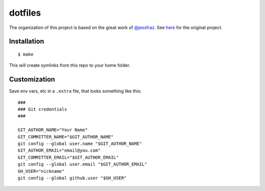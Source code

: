 ========
dotfiles
========

The organization of this project is based on the great work of `@jessfraz <https://github.com/jessfraz>`_.
See `here <https://github.com/jessfraz/dotfiles>`_ for the original project.

Installation
============

::

  $ make

This will create symlinks from this repo to your home folder.

Customization
=============

Save env vars, etc in a ``.extra`` file, that looks something like
this::

  ###
  ### Git credentials
  ###

  GIT_AUTHOR_NAME="Your Name"
  GIT_COMMITTER_NAME="$GIT_AUTHOR_NAME"
  git config --global user.name "$GIT_AUTHOR_NAME"
  GIT_AUTHOR_EMAIL="email@you.com"
  GIT_COMMITTER_EMAIL="$GIT_AUTHOR_EMAIL"
  git config --global user.email "$GIT_AUTHOR_EMAIL"
  GH_USER="nickname"
  git config --global github.user "$GH_USER"

